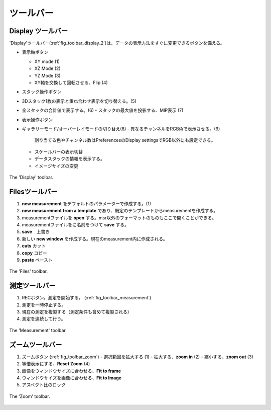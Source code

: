 =========
ツールバー
=========

Display ツールバー
-----------------

'Display'ツールバー(:ref:`fig_toolbar_display_2`)は、データの表示方法をすぐに変更できるボタンを備える。

- 表示軸ボタン

  - XY mode (1)
  - XZ Mode (2)
  - YZ Mode (3)
  - XY軸を交換して回転させる、Flip (4)

- スタック操作ボタン

- 3Dスタック1枚の表示と重ね合わせ表示を切り替える。(5)

- 全スタックの合計値で表示する。(6)
  - スタックの最大値を投影する、MIP表示 (7)

- 表示操作ボタン

- ギャラリーモード/オーバーレイモードの切り替え(8)
  - 異なるチャンネルをRGB色で表示させる。(9)
    割り当てる色やチャンネル数はPreferencesのDisplay settingsでRGB以外にも設定できる。
  - スケールバーの表示切替
  - データスタックの情報を表示する。
  - イメージサイズの変更
  
.. _fig_toolbar_display:
.. figure:: /images/ui/toolbar_display_2.png
   :width: 8 cm
   :align: center

   The 'Display' toolbar.

Filesツールバー
--------------

#. **new measurement** をデフォルトのパラメーターで作成する。(1)
#. **new measurement from a template** であり、既定のテンプレートからmeasurementを作成する。
#. measurementファイルを **open** する。msr以外のフォーマットのものもここで開くことができる。
#. measurementファイルをに名前をつけて **save** する。
#. **save**　上書き
#. 新しい **new window** を作成する。現在のmeasurement内に作成される。
#. **cuts** カット
#. **copy** コピー
#. **paste** ペースト

.. _fig_toolbar_files:
.. figure:: /images/ui/toolbar_files.png
   :width: 9 cm
   :align: center

   The 'Files' toolbar.

測定ツールバー
-------------

#. RECボタン。測定を開始する。 (:ref:`fig_toolbar_measurement`) 
#. 測定を一時停止する。
#. 現在の測定を複製する（測定条件も含めて複製される）
#. 測定を連続して行う。

.. .. note::
   If the 'overwrite warning' is activated Imspector will ask if the current measurement should be overwritten.
   **An already existing file may be overwritten!**

.. _fig_toolbar_measurement:
.. figure:: /images/ui/toolbar_measurement.png
   :width: 4.5 cm
   :align: center

   The 'Measurement' toolbar.

ズームツールバー
---------------

#. ズームボタン (:ref:`fig_toolbar_zoom`)
   - 選択範囲を拡大する (1)
   - 拡大する、**zoom in** (2)
   - 縮小する、**zoom out** (3)
#. 等倍表示にする、**Reset Zoom** (4)
#. 画像をウィンドウサイズに合わせる、**Fit to frame**
#. ウィンドウサイズを画像に合わせる、**Fit to Image**
#. アスペクト比のロック

.. _fig_toolbar_zoom:
.. figure:: /images/ui/toolbar_zoom.png
   :width: 7 cm
   :align: center

   The 'Zoom' toolbar.
